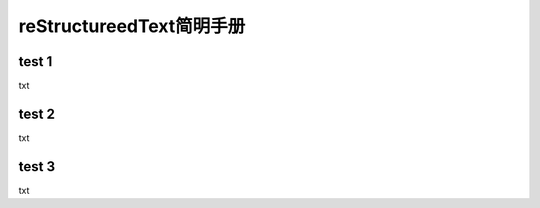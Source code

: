 reStructureedText简明手册
============================

test 1
--------------------
txt

test 2
--------------------
txt

test 3
--------------------
txt

